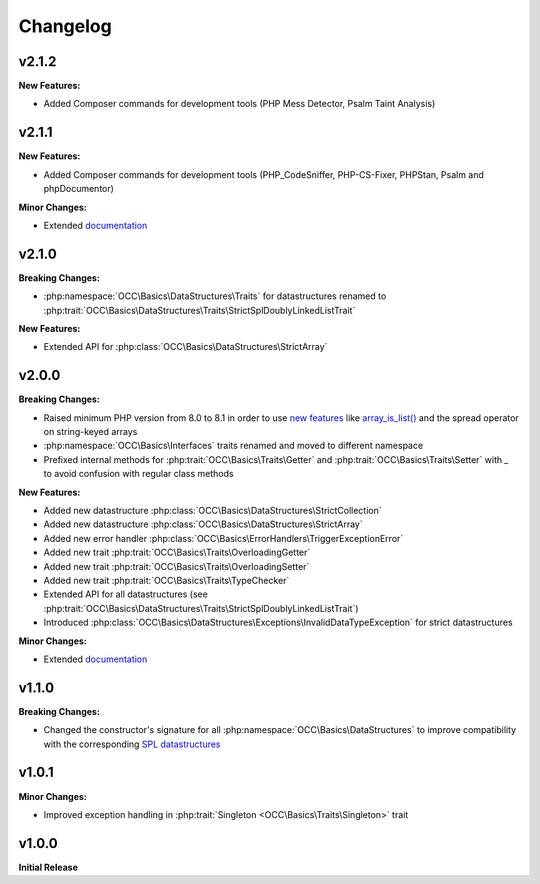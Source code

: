 .. title:: Changelog

Changelog
#########

.. sidebar:: Table of Contents
  .. contents::

v2.1.2
======

**New Features:**

* Added Composer commands for development tools (PHP Mess Detector, Psalm Taint Analysis)

v2.1.1
======

**New Features:**

* Added Composer commands for development tools (PHP_CodeSniffer, PHP-CS-Fixer, PHPStan, Psalm and phpDocumentor)

**Minor Changes:**

* Extended `documentation <https://opencultureconsulting.github.io/php-basics/>`_

v2.1.0
======

**Breaking Changes:**

* :php:namespace:`OCC\Basics\DataStructures\Traits` for datastructures renamed to
  :php:trait:`OCC\Basics\DataStructures\Traits\StrictSplDoublyLinkedListTrait`

**New Features:**

* Extended API for :php:class:`OCC\Basics\DataStructures\StrictArray`

v2.0.0
======

**Breaking Changes:**

* Raised minimum PHP version from 8.0 to 8.1 in order to use `new features <https://www.php.net/releases/8.1/>`_ like
  `array_is_list() <https://www.php.net/array_is_list>`_ and the spread operator on string-keyed arrays
* :php:namespace:`OCC\Basics\Interfaces` traits renamed and moved to different namespace

  .. code-block::
    OCC\Basics\InterfaceTraits\ArrayAccess       -> OCC\Basics\Interfaces\ArrayAccessTrait
    OCC\Basics\InterfaceTraits\Countable         -> OCC\Basics\Interfaces\CountableTrait
    OCC\Basics\InterfaceTraits\IteratorAggregate -> OCC\Basics\Interfaces\IteratorAggregateTrait
    OCC\Basics\InterfaceTraits\Iterator          -> OCC\Basics\Interfaces\IteratorTrait

* Prefixed internal methods for :php:trait:`OCC\Basics\Traits\Getter` and :php:trait:`OCC\Basics\Traits\Setter` with
  `_` to avoid confusion with regular class methods

  .. code-block:: php
    // old methods
    function magicGet{Property}(): mixed
    function magicSet{Property}(mixed $value): void

  .. code-block:: php
    // new methods
    function _magicGet{Property}(): mixed
    function _magicSet{Property}(mixed $value): void

**New Features:**

* Added new datastructure :php:class:`OCC\Basics\DataStructures\StrictCollection`
* Added new datastructure :php:class:`OCC\Basics\DataStructures\StrictArray`
* Added new error handler :php:class:`OCC\Basics\ErrorHandlers\TriggerExceptionError`
* Added new trait :php:trait:`OCC\Basics\Traits\OverloadingGetter`
* Added new trait :php:trait:`OCC\Basics\Traits\OverloadingSetter`
* Added new trait :php:trait:`OCC\Basics\Traits\TypeChecker`
* Extended API for all datastructures (see :php:trait:`OCC\Basics\DataStructures\Traits\StrictSplDoublyLinkedListTrait`)
* Introduced :php:class:`OCC\Basics\DataStructures\Exceptions\InvalidDataTypeException` for strict datastructures

**Minor Changes:**

* Extended `documentation <https://opencultureconsulting.github.io/php-basics/>`_

v1.1.0
======

**Breaking Changes:**

* Changed the constructor's signature for all :php:namespace:`OCC\Basics\DataStructures` to improve compatibility with
  the corresponding `SPL datastructures <https://www.php.net/spl.datastructures>`_

  .. code-block:: php
    // old constructor signature
    public function __construct(iterable $items = [], array $allowedTypes = [])

  .. code-block:: php
    // new constructor signature
    public function __construct(array $allowedTypes = [])

v1.0.1
======

**Minor Changes:**

* Improved exception handling in :php:trait:`Singleton <OCC\Basics\Traits\Singleton>` trait

v1.0.0
======

**Initial Release**
